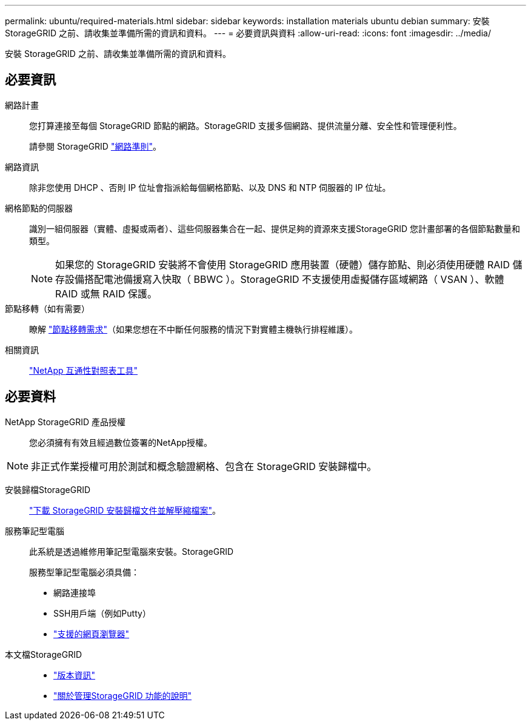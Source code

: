 ---
permalink: ubuntu/required-materials.html 
sidebar: sidebar 
keywords: installation materials ubuntu debian 
summary: 安裝 StorageGRID 之前、請收集並準備所需的資訊和資料。 
---
= 必要資訊與資料
:allow-uri-read: 
:icons: font
:imagesdir: ../media/


[role="lead"]
安裝 StorageGRID 之前、請收集並準備所需的資訊和資料。



== 必要資訊

網路計畫:: 您打算連接至每個 StorageGRID 節點的網路。StorageGRID 支援多個網路、提供流量分離、安全性和管理便利性。
+
--
請參閱 StorageGRID link:../network/index.html["網路準則"]。

--
網路資訊:: 除非您使用 DHCP 、否則 IP 位址會指派給每個網格節點、以及 DNS 和 NTP 伺服器的 IP 位址。
網格節點的伺服器:: 識別一組伺服器（實體、虛擬或兩者）、這些伺服器集合在一起、提供足夠的資源來支援StorageGRID 您計畫部署的各個節點數量和類型。
+
--

NOTE: 如果您的 StorageGRID 安裝將不會使用 StorageGRID 應用裝置（硬體）儲存節點、則必須使用硬體 RAID 儲存設備搭配電池備援寫入快取（ BBWC ）。StorageGRID 不支援使用虛擬儲存區域網路（ VSAN ）、軟體 RAID 或無 RAID 保護。

--
節點移轉（如有需要）:: 瞭解 link:node-container-migration-requirements.html["節點移轉需求"]（如果您想在不中斷任何服務的情況下對實體主機執行排程維護）。
相關資訊:: https://imt.netapp.com/matrix/#welcome["NetApp 互通性對照表工具"^]




== 必要資料

NetApp StorageGRID 產品授權:: 您必須擁有有效且經過數位簽署的NetApp授權。



NOTE: 非正式作業授權可用於測試和概念驗證網格、包含在 StorageGRID 安裝歸檔中。

安裝歸檔StorageGRID:: link:downloading-and-extracting-storagegrid-installation-files.html["下載 StorageGRID 安裝歸檔文件並解壓縮檔案"]。
服務筆記型電腦:: 此系統是透過維修用筆記型電腦來安裝。StorageGRID
+
--
服務型筆記型電腦必須具備：

* 網路連接埠
* SSH用戶端（例如Putty）
* link:../admin/web-browser-requirements.html["支援的網頁瀏覽器"]


--
本文檔StorageGRID::
+
--
* link:../release-notes/index.html["版本資訊"]
* link:../admin/index.html["關於管理StorageGRID 功能的說明"]


--

